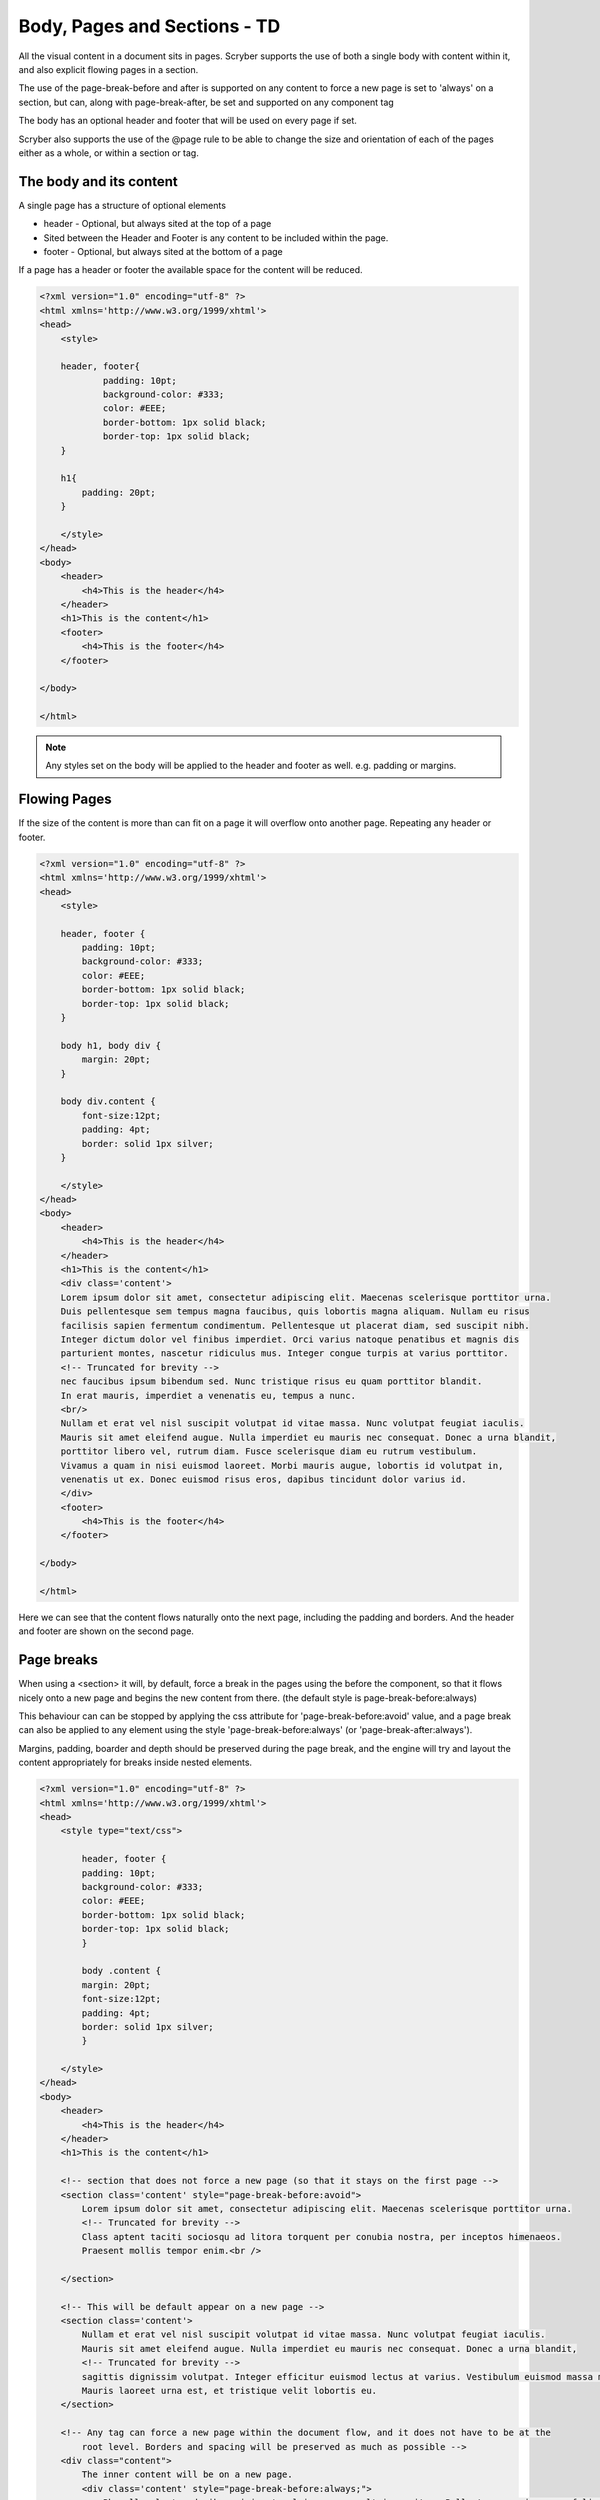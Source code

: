 ================================
Body, Pages and Sections - TD
================================

All the visual content in a document sits in pages. Scryber supports the use of both a single body with content within it, 
and also explicit flowing pages in a section.

The use of the page-break-before and after is supported on any content to force a new page is set to 'always' on a section, but can, along with page-break-after, be set and supported on any component tag

The body has an optional header and footer that will be used on every page if set.

Scryber also supports the use of the @page rule to be able to change the size and orientation of each of the pages either as a whole, or within a section or tag.

The body and its content
--------------------------


A single page has a structure of optional elements

* header - Optional, but always sited at the top of a page
* Sited between the Header and Footer is any content to be included within the page.
* footer - Optional, but always sited at the bottom of a page

If a page has a header or footer the available space for the content will be reduced.

.. code-block:: html

    <?xml version="1.0" encoding="utf-8" ?>
    <html xmlns='http://www.w3.org/1999/xhtml'>
    <head>
        <style>

        header, footer{
                padding: 10pt;
                background-color: #333;
                color: #EEE;
                border-bottom: 1px solid black;
                border-top: 1px solid black;
        }
        
        h1{
            padding: 20pt;
        }

        </style>
    </head>
    <body>
        <header>
            <h4>This is the header</h4>
        </header>
        <h1>This is the content</h1>
        <footer>
            <h4>This is the footer</h4>
        </footer>

    </body>

    </html>

.. image:: images/documentpages1.png

.. note:: Any styles set on the body will be applied to the header and footer as well. e.g. padding or margins.

Flowing Pages
---------------
If the size of the content is more than can fit on a page it will overflow onto another page. Repeating any header or footer.

.. code-block:: html

    <?xml version="1.0" encoding="utf-8" ?>
    <html xmlns='http://www.w3.org/1999/xhtml'>
    <head>
        <style>

        header, footer {
            padding: 10pt;
            background-color: #333;
            color: #EEE;
            border-bottom: 1px solid black;
            border-top: 1px solid black;
        }

        body h1, body div {
            margin: 20pt;
        }
        
        body div.content {
            font-size:12pt;
            padding: 4pt;
            border: solid 1px silver;
        }

        </style>
    </head>
    <body>
        <header>
            <h4>This is the header</h4>
        </header>
        <h1>This is the content</h1>
        <div class='content'>
        Lorem ipsum dolor sit amet, consectetur adipiscing elit. Maecenas scelerisque porttitor urna. 
        Duis pellentesque sem tempus magna faucibus, quis lobortis magna aliquam. Nullam eu risus 
        facilisis sapien fermentum condimentum. Pellentesque ut placerat diam, sed suscipit nibh. 
        Integer dictum dolor vel finibus imperdiet. Orci varius natoque penatibus et magnis dis 
        parturient montes, nascetur ridiculus mus. Integer congue turpis at varius porttitor. 
        <!-- Truncated for brevity -->
        nec faucibus ipsum bibendum sed. Nunc tristique risus eu quam porttitor blandit.
        In erat mauris, imperdiet a venenatis eu, tempus a nunc.
        <br/>
        Nullam et erat vel nisl suscipit volutpat id vitae massa. Nunc volutpat feugiat iaculis. 
        Mauris sit amet eleifend augue. Nulla imperdiet eu mauris nec consequat. Donec a urna blandit, 
        porttitor libero vel, rutrum diam. Fusce scelerisque diam eu rutrum vestibulum. 
        Vivamus a quam in nisi euismod laoreet. Morbi mauris augue, lobortis id volutpat in, 
        venenatis ut ex. Donec euismod risus eros, dapibus tincidunt dolor varius id. 
        </div>
        <footer>
            <h4>This is the footer</h4>
        </footer>

    </body>

    </html>



Here we can see that the content flows naturally onto the next page, including the padding and borders.
And the header and footer are shown on the second page.

.. image:: images/documentpages3.png

Page breaks
-------------

When using a <section> it will, by default, force a break in the pages using the before the component, so that it flows
nicely onto a new page and begins the new content from there. (the default style is page-break-before:always)

This behaviour can can be stopped by applying the css attribute for 'page-break-before:avoid' value,
and a page break can also be applied to any element using the style 'page-break-before:always' (or 'page-break-after:always').

Margins, padding, boarder and depth should be preserved during the page break, and the engine 
will try and layout the content appropriately for breaks inside nested elements.

.. code-block:: html

    <?xml version="1.0" encoding="utf-8" ?>
    <html xmlns='http://www.w3.org/1999/xhtml'>
    <head>
        <style type="text/css">

            header, footer {
            padding: 10pt;
            background-color: #333;
            color: #EEE;
            border-bottom: 1px solid black;
            border-top: 1px solid black;
            }

            body .content {
            margin: 20pt;
            font-size:12pt;
            padding: 4pt;
            border: solid 1px silver;
            }

        </style>
    </head>
    <body>
        <header>
            <h4>This is the header</h4>
        </header>
        <h1>This is the content</h1>

        <!-- section that does not force a new page (so that it stays on the first page -->
        <section class='content' style="page-break-before:avoid">
            Lorem ipsum dolor sit amet, consectetur adipiscing elit. Maecenas scelerisque porttitor urna.
            <!-- Truncated for brevity -->
            Class aptent taciti sociosqu ad litora torquent per conubia nostra, per inceptos himenaeos.
            Praesent mollis tempor enim.<br />

        </section>

        <!-- This will be default appear on a new page -->
        <section class='content'>
            Nullam et erat vel nisl suscipit volutpat id vitae massa. Nunc volutpat feugiat iaculis.
            Mauris sit amet eleifend augue. Nulla imperdiet eu mauris nec consequat. Donec a urna blandit,
            <!-- Truncated for brevity -->
            sagittis dignissim volutpat. Integer efficitur euismod lectus at varius. Vestibulum euismod massa mauris.
            Mauris laoreet urna est, et tristique velit lobortis eu.
        </section>

        <!-- Any tag can force a new page within the document flow, and it does not have to be at the
            root level. Borders and spacing will be preserved as much as possible -->
        <div class="content">
            The inner content will be on a new page.
            <div class='content' style="page-break-before:always;">
                Phasellus luctus dapibus nisi, et pulvinar neque ultrices vitae. Pellentesque quis purus felis.
                <!-- Truncated for brevity -->
                venenatis ut ex. Donec euismod risus eros, dapibus tincidunt dolor varius id.
            </div>
            After the content.
        </div>
        <footer>
            <h4>This is the footer</h4>
        </footer>

    </body>

    </html>

.. image:: images/SectionsOverflow.png

Page size and orientation
-------------------------

When outputting a page the default paper size is ISO A4 Portrait (210mm x 29.7mm), however Scryber supports setting the paper size 
either on the section or via styles to the standard ISO or Imperial page sizes, in landscape or portrait.

* ISO 216 Standard Paper sizes
    * `A0 to A9 <https://papersizes.io/a/>`_
    * `B0 to B9 <https://papersizes.io/b/>`_
    * `C0 to C9 <https://papersizes.io/c/>`_
* Imperial Paper Sizes
    * Quarto, Foolscap, Executive, GovermentLetter, Letter, Legal, Tabloid, Post, Crown, LargePost, Demy, Medium, Royal, Elephant, DoubleDemy, QuadDemy, Statement,


The body or a section can only be 1 size of paper, but different sections (or page breaks) can be different pages and can have different sizes.

An @page { ... } rule will apply to all pages in the document.

To specify an explicit named page size use the name after the @page rule, and then 
identify the rule with the page css declaration either on the tag style or in css. 
The same priories will be applied if multiple page values are matched.

To revert back to the default size use a value of auto or initial.

.. code-block:: html

    <?xml version="1.0" encoding="utf-8" ?>
    <html xmlns='http://www.w3.org/1999/xhtml'>
    <head>
        <style type="text/css">

            header, footer {
            padding: 10pt;
            background-color: #333;
            color: #EEE;
            border-bottom: 1px solid black;
            border-top: 1px solid black;
            }

            body .content {
            margin: 20pt;
            font-size:12pt;
            padding: 4pt;
            border: solid 1px silver;
            }

            .small-page{
            page: initial;
            }

            .big-page{
            page: landscape;
            }

            /* This will be the default initial size */
            @page {
            size: A4 landscape;
            }

            /* any new pages with the page:landscape will
            use this size */

            @page landscape {
            size: A3 landscape;
            }

        </style>
    </head>
    <body>
        <header>
            <h4>This is the header</h4>
        </header>
        <h1>This is the content</h1>

        <!-- section that does not force a new page (so that it stays on the first page -->
        <section class='content' style="page-break-before:avoid">
            Lorem ipsum dolor sit amet, consectetur adipiscing elit. Maecenas scelerisque porttitor urna.
            Duis pellentesque sem tempus magna faucibus, quis lobortis magna aliquam. Nullam eu risus

            <!-- Truncated for brevity -->

            Praesent mollis tempor enim.
        </section>

        <!-- This will be on the A3 landscape page -->
        <section class='content big-page'>
            Nullam et erat vel nisl suscipit volutpat id vitae massa. Nunc volutpat feugiat iaculis.
            Mauris sit amet eleifend augue. Nulla imperdiet eu mauris nec consequat. Donec a urna blandit,

            <!-- Truncated for brevity -->

            Mauris laoreet urna est, et tristique velit lobortis eu.
        </section>

        <!-- The inner div of small-page will revert the size back to the default (initial) size  -->
        <div class="content">
        
            The inner content will be on a new page.

            <div class='content small-page' style="page-break-before:always;">
                Phasellus luctus dapibus nisi, et pulvinar neque ultrices vitae. Pellentesque quis purus felis.
                Aliquam feugiat efficitur sem quis placerat. Quisque viverra magna vitae elit eleifend, a porttitor
                enim vulputate. Quisque elit metus, aliquam eget purus at, blandit gravida diam.

                <!-- Truncated for brevity -->

                venenatis ut ex. Donec euismod risus eros, dapibus tincidunt dolor varius id.
            </div>
            After the content.
        </div>
        <footer>
            <h4>This is the footer</h4>
        </footer>

    </body>

    </html>


.. image:: images/SectionsPageSizes.png


Stopping overflow
-------------------

If overflowing onto a new page is not required or wanted then the 
page-break-inside='avoid' will block any overflow or new pages.

A section can be a single page, and never overflow.


